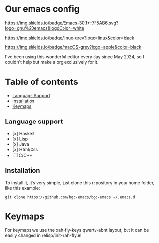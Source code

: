 * Our emacs config

#+HTML: <div align="center">


#+HTML: </div> 

#+BEGIN_CENTER
[[https://github.com/bgcicca][https://img.shields.io/badge/Emacs-30.1+-7F5AB6.svg?logo=gnu%20emacs&logoColor=white]]

[[https://github.com/bgcicca][https://img.shields.io/badge/linux-grey?logo=linux&color=black]]

[[https://github.com/bgcicca][https://img.shields.io/badge/macOS-grey?logo=apple&color=black]]
#+END_CENTER

I've been using this wonderful editor every day since May 2024, so I couldn't help but make a org exclusively for it.

* Table of contents

- [[#Language-support][Language Support]]
- [[#Installation][Installation]]
- [[#Keymaps][Keymaps]]

** Language support

- [x] Haskell
- [x] Lisp
- [x] Java
- [x] Html/Css
- [ ] C/C++

** Installation

To install it, it's very simple, just clone this repository in your home folder, like this example:

#+BEGIN_SRC shell
git clone https://github.com/bgc-emacs/bgc-emacs ~/.emacs.d
#+END_SRC

* Keymaps

For keymaps we use the xah-fly-keys qwerty-abnt layout, but it can be easily changed in /elisp/init-xah-fly.el

[[https://github.com/xahlee/xah-fly-keys/raw/master/xah_fly_keys_qwerty_layout_2024-06-16.png]]

